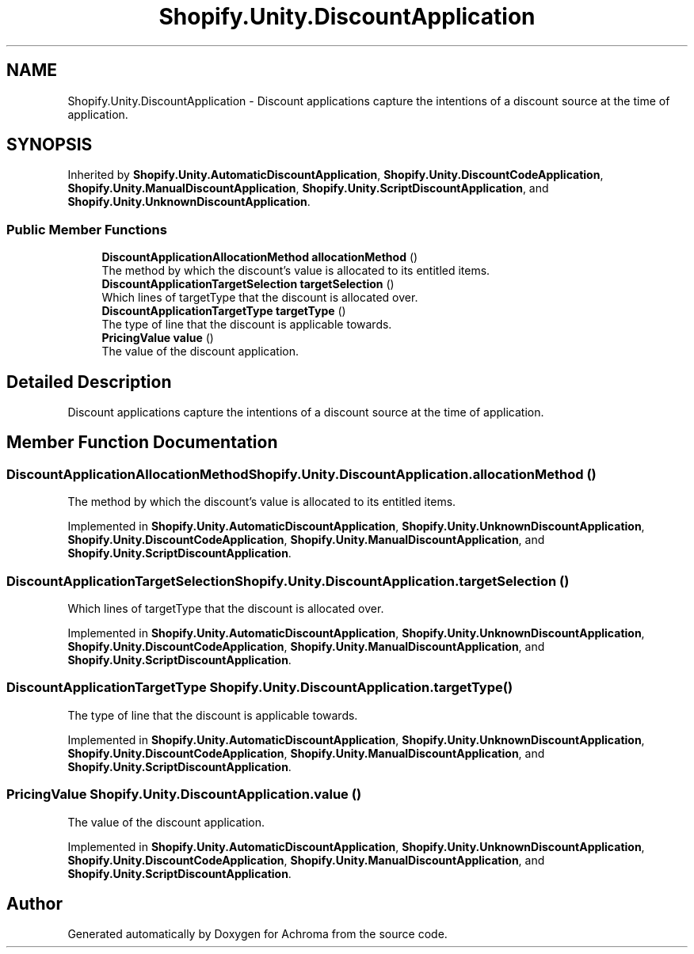 .TH "Shopify.Unity.DiscountApplication" 3 "Achroma" \" -*- nroff -*-
.ad l
.nh
.SH NAME
Shopify.Unity.DiscountApplication \- Discount applications capture the intentions of a discount source at the time of application\&.  

.SH SYNOPSIS
.br
.PP
.PP
Inherited by \fBShopify\&.Unity\&.AutomaticDiscountApplication\fP, \fBShopify\&.Unity\&.DiscountCodeApplication\fP, \fBShopify\&.Unity\&.ManualDiscountApplication\fP, \fBShopify\&.Unity\&.ScriptDiscountApplication\fP, and \fBShopify\&.Unity\&.UnknownDiscountApplication\fP\&.
.SS "Public Member Functions"

.in +1c
.ti -1c
.RI "\fBDiscountApplicationAllocationMethod\fP \fBallocationMethod\fP ()"
.br
.RI "The method by which the discount's value is allocated to its entitled items\&. "
.ti -1c
.RI "\fBDiscountApplicationTargetSelection\fP \fBtargetSelection\fP ()"
.br
.RI "Which lines of targetType that the discount is allocated over\&. "
.ti -1c
.RI "\fBDiscountApplicationTargetType\fP \fBtargetType\fP ()"
.br
.RI "The type of line that the discount is applicable towards\&. "
.ti -1c
.RI "\fBPricingValue\fP \fBvalue\fP ()"
.br
.RI "The value of the discount application\&. "
.in -1c
.SH "Detailed Description"
.PP 
Discount applications capture the intentions of a discount source at the time of application\&. 
.SH "Member Function Documentation"
.PP 
.SS "\fBDiscountApplicationAllocationMethod\fP Shopify\&.Unity\&.DiscountApplication\&.allocationMethod ()"

.PP
The method by which the discount's value is allocated to its entitled items\&. 
.PP
Implemented in \fBShopify\&.Unity\&.AutomaticDiscountApplication\fP, \fBShopify\&.Unity\&.UnknownDiscountApplication\fP, \fBShopify\&.Unity\&.DiscountCodeApplication\fP, \fBShopify\&.Unity\&.ManualDiscountApplication\fP, and \fBShopify\&.Unity\&.ScriptDiscountApplication\fP\&.
.SS "\fBDiscountApplicationTargetSelection\fP Shopify\&.Unity\&.DiscountApplication\&.targetSelection ()"

.PP
Which lines of targetType that the discount is allocated over\&. 
.PP
Implemented in \fBShopify\&.Unity\&.AutomaticDiscountApplication\fP, \fBShopify\&.Unity\&.UnknownDiscountApplication\fP, \fBShopify\&.Unity\&.DiscountCodeApplication\fP, \fBShopify\&.Unity\&.ManualDiscountApplication\fP, and \fBShopify\&.Unity\&.ScriptDiscountApplication\fP\&.
.SS "\fBDiscountApplicationTargetType\fP Shopify\&.Unity\&.DiscountApplication\&.targetType ()"

.PP
The type of line that the discount is applicable towards\&. 
.PP
Implemented in \fBShopify\&.Unity\&.AutomaticDiscountApplication\fP, \fBShopify\&.Unity\&.UnknownDiscountApplication\fP, \fBShopify\&.Unity\&.DiscountCodeApplication\fP, \fBShopify\&.Unity\&.ManualDiscountApplication\fP, and \fBShopify\&.Unity\&.ScriptDiscountApplication\fP\&.
.SS "\fBPricingValue\fP Shopify\&.Unity\&.DiscountApplication\&.value ()"

.PP
The value of the discount application\&. 
.PP
Implemented in \fBShopify\&.Unity\&.AutomaticDiscountApplication\fP, \fBShopify\&.Unity\&.UnknownDiscountApplication\fP, \fBShopify\&.Unity\&.DiscountCodeApplication\fP, \fBShopify\&.Unity\&.ManualDiscountApplication\fP, and \fBShopify\&.Unity\&.ScriptDiscountApplication\fP\&.

.SH "Author"
.PP 
Generated automatically by Doxygen for Achroma from the source code\&.
